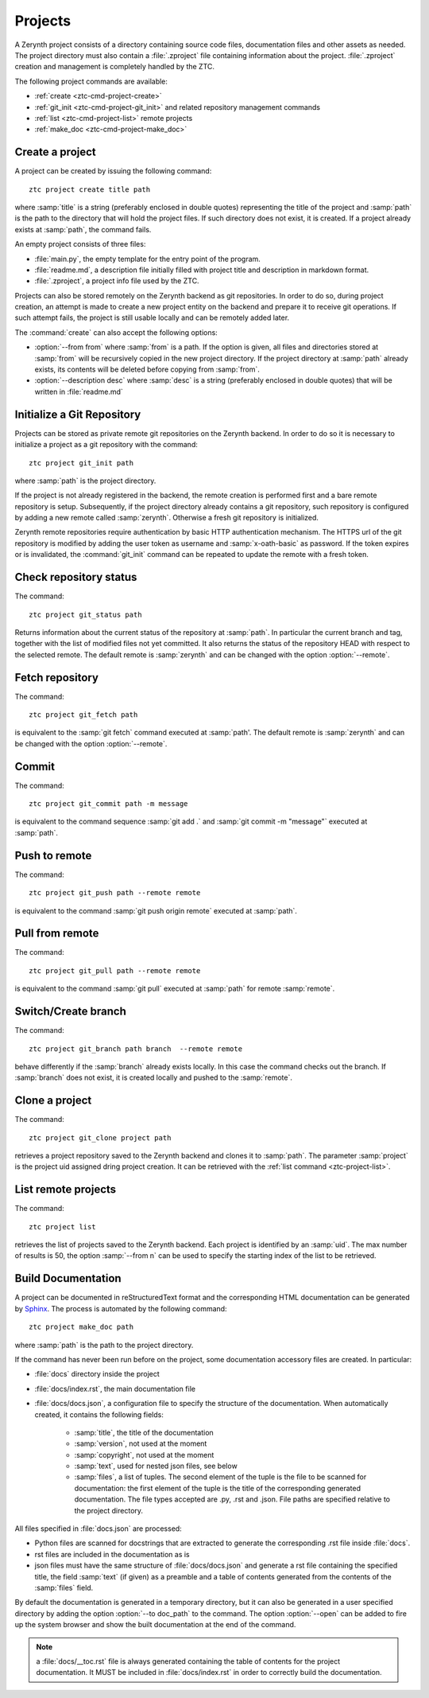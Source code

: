 .. _ztc-cmd-project:

********
Projects
********

A Zerynth project consists of a directory containing source code files, documentation files and other assets as needed.
The project directory must also contain a :file:`.zproject` file containing information about the project. :file:`.zproject` creation and management is completely handled by the ZTC.

The following project commands are available: 

* :ref:`create <ztc-cmd-project-create>`
* :ref:`git_init <ztc-cmd-project-git_init>` and related repository management commands
* :ref:`list <ztc-cmd-project-list>` remote projects
* :ref:`make_doc <ztc-cmd-project-make_doc>`

    
.. _ztc-cmd-project-create:

Create a project
----------------

A project can be created by issuing the following command: ::

    ztc project create title path

where :samp:`title` is a string (preferably enclosed in double quotes) representing the title of the project and :samp:`path` is the path to the directory that will hold the project files. If such directory does not exist, it is created. If a project already exists at :samp:`path`, the command fails. 

An empty project consists of three files:

* :file:`main.py`, the empty template for the entry point of the program.
* :file:`readme.md`, a description file initially filled with project title and description in markdown format.
* :file:`.zproject`, a project info file used by the ZTC.


Projects can also be stored remotely on the Zerynth backend as git repositories. In order to do so, during project creation, an attempt is made to create a new project entity on the backend and prepare it to receive git operations. If such attempt fails, the project is still usable locally and can be remotely added later.

The :command:`create` can also accept the following options:

* :option:`--from from` where :samp:`from` is a path. If the option is given, all files and directories stored at :samp:`from` will be recursively copied in the new project directory. If the project directory at :samp:`path` already exists, its contents will be deleted before copying from :samp:`from`.
* :option:`--description desc` where :samp:`desc` is a string (preferably enclosed in double quotes) that will be written in :file:`readme.md`

    
.. _ztc-cmd-project-git_init:

Initialize a Git Repository
---------------------------

Projects can be stored as private remote git repositories on the Zerynth backend. In order to do so it is necessary to initialize a project as a git repository with the command: ::

    ztc project git_init path

where :samp:`path` is the project directory.

If the project is not already registered in the backend, the remote creation is performed first and a bare remote repository is setup. 
Subsequently, if the project directory already contains a git repository, such repository is configured by adding a new remote called :samp:`zerynth`. Otherwise a fresh git repository is initialized.

Zerynth remote repositories require authentication by basic HTTP authentication mechanism. The HTTPS url of the git repository is modified by adding the user token as username and :samp:`x-oath-basic` as password. If the token expires or is invalidated, the :command:`git_init` command can be repeated to update the remote with a fresh token.

    
.. _ztc-cmd-project-git_status:

Check repository status
-----------------------

The command: ::

    ztc project git_status path

Returns information about the current status of the repository at :samp:`path`. In particular the current branch and tag, together with the list of modified files not yet committed. 
It also returns the status of the repository HEAD with respect to the selected remote. The default remote is :samp:`zerynth` and can be changed with the option :option:`--remote`.

    
.. _ztc-cmd-project-git_fetch:

Fetch repository
----------------

The command: ::

    ztc project git_fetch path

is equivalent to the :samp:`git fetch` command executed at :samp:`path'. The default remote is :samp:`zerynth` and can be changed with the option :option:`--remote`.

    
.. _ztc-cmd-project-git_commit:

Commit
------

The command: ::

    ztc project git_commit path -m message

is equivalent to the command sequence :samp:`git add .` and :samp:`git commit -m "message"` executed at :samp:`path`.

    
.. _ztc-cmd-project-git_push:

Push to remote
--------------

The command: ::

    ztc project git_push path --remote remote

is equivalent to the command :samp:`git push origin remote` executed at :samp:`path`.

    
.. _ztc-cmd-project-git_pull:

Pull from remote
----------------

The command: ::

    ztc project git_pull path --remote remote

is equivalent to the command :samp:`git pull` executed at :samp:`path` for remote :samp:`remote`.

    
.. _ztc-cmd-project-git_branch:

Switch/Create branch
--------------------

The command: ::

    ztc project git_branch path branch  --remote remote

behave differently if the :samp:`branch` already exists locally. In this case the command checks out the branch. If :samp:`branch` does not exist, it is created locally and pushed to the :samp:`remote`.

    
.. _ztc-cmd-project-git_clone:

Clone a project
---------------

The command: ::

    ztc project git_clone project path

retrieves a project repository saved to the Zerynth backend and clones it to :samp:`path`. The parameter :samp:`project` is the project uid assigned dring project creation. It can be retrieved with the :ref:`list command <ztc-project-list>`.

    
.. _ztc-cmd-project-list:

List remote projects
--------------------

The command: ::

    ztc project list

retrieves the list of projects saved to the Zerynth backend. Each project is identified by an :samp:`uid`.
The max number of results is 50, the option :samp:`--from n` can be used to specify the starting index of the list to be retrieved.

    
.. _ztc-cmd-project-make_doc:

Build Documentation
-------------------

A project can be documented in reStructuredText format and the corresponding HTML documentation can be generated by `Sphinx <http://www.sphinx-doc.org/en/1.5/>`_. The process is automated by the following command: ::

    ztc project make_doc path

where :samp:`path` is the path to the project directory.

If the command has never been run before on the project, some documentation accessory files are created. In particular:

* :file:`docs` directory inside the project
* :file:`docs/index.rst`, the main documentation file
* :file:`docs/docs.json`, a configuration file to specify the structure of the documentation. When automatically created, it contains the following fields:

    * :samp:`title`, the title of the documentation
    * :samp:`version`, not used at the moment
    * :samp:`copyright`, not used at the moment
    * :samp:`text`, used for nested json files, see below
    * :samp:`files`, a list of tuples. The second element of the tuple is the file to be scanned for documentation: the first element of the tuple is the title of the corresponding generated documentation. The file types accepted are .py, .rst and .json. File paths are specified relative to the project directory.

All files specified in :file:`docs.json` are processed:

* Python files are scanned for docstrings that are extracted to generate the corresponding .rst file inside :file:`docs`.
* rst files are included in the documentation as is
* json files must have the same structure of :file:`docs/docs.json` and generate a rst file containing the specified title, the field :samp:`text` (if given) as a preamble and a table of contents generated from the contents of the :samp:`files` field.

By default the documentation is generated in a temporary directory, but it can also be generated in a user specified directory by adding the option :option:`--to doc_path` to the command. The option :option:`--open` can be added to fire up the system browser and show the built documentation at the end of the command.

.. note:: a :file:`docs/__toc.rst` file is always generated containing the table of contents for the project documentation. It MUST be included in :file:`docs/index.rst` in order to correctly build the documentation.


    
